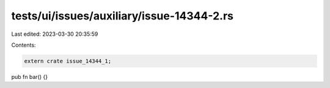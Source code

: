 tests/ui/issues/auxiliary/issue-14344-2.rs
==========================================

Last edited: 2023-03-30 20:35:59

Contents:

.. code-block:: rs

    extern crate issue_14344_1;

pub fn bar() {}


